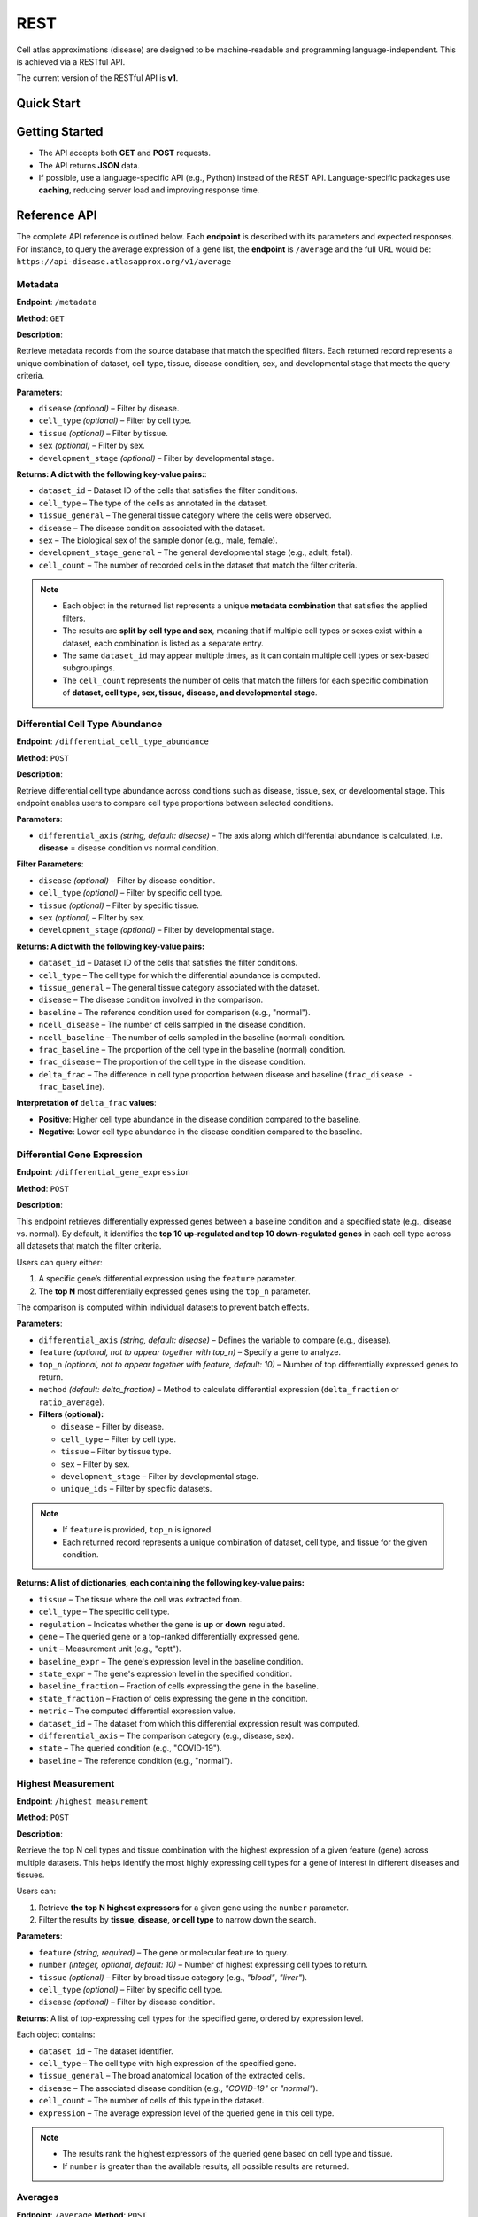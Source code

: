 REST
====
Cell atlas approximations (disease) are designed to be machine-readable and programming language-independent. This is achieved via a RESTful API.

The current version of the RESTful API is **v1**.

Quick Start
-----------
.. tabs::

   .. tab:: **Python**

      .. code-block:: python

         import requests
         response = requests.get(
             'https://api-disease.atlasapprox.org/v1/metadata',
             params=dict(disease='COVID'),
         )
         print(response.json())

   .. tab:: **R**

      .. code-block:: r

         # TODO

Getting Started
---------------
- The API accepts both **GET** and **POST** requests.
- The API returns **JSON** data.
- If possible, use a language-specific API (e.g., Python) instead of the REST API. Language-specific packages use **caching**, reducing server load and improving response time.

Reference API
-------------
The complete API reference is outlined below. Each **endpoint** is described with its parameters and expected responses.  
For instance, to query the average expression of a gene list, the **endpoint** is ``/average`` and the full URL would be:  
``https://api-disease.atlasapprox.org/v1/average``


Metadata
++++++++
**Endpoint**: ``/metadata``

**Method**: ``GET``  

**Description**:

Retrieve metadata records from the source database that match the specified filters. Each returned record represents a unique combination of dataset, cell type, tissue, disease condition, sex, and developmental stage that meets the query criteria.

**Parameters**:

- ``disease`` *(optional)* – Filter by disease.  
- ``cell_type`` *(optional)* – Filter by cell type.  
- ``tissue`` *(optional)* – Filter by tissue.  
- ``sex`` *(optional)* – Filter by sex.  
- ``development_stage`` *(optional)* – Filter by developmental stage.

**Returns: A dict with the following key-value pairs:**:

- ``dataset_id`` – Dataset ID of the cells that satisfies the filter conditions.  
- ``cell_type`` – The type of the cells as annotated in the dataset.  
- ``tissue_general`` – The general tissue category where the cells were observed.  
- ``disease`` – The disease condition associated with the dataset.  
- ``sex`` – The biological sex of the sample donor (e.g., male, female).  
- ``development_stage_general`` – The general developmental stage (e.g., adult, fetal).  
- ``cell_count`` – The number of recorded cells in the dataset that match the filter criteria.  

.. note::

   - Each object in the returned list represents a unique **metadata combination** that satisfies the applied filters.
   - The results are **split by cell type and sex**, meaning that if multiple cell types or sexes exist within a dataset, each combination is listed as a separate entry.
   - The same ``dataset_id`` may appear multiple times, as it can contain multiple cell types or sex-based subgroupings.
   - The ``cell_count`` represents the number of cells that match the filters for each specific combination of **dataset, cell type, sex, tissue, disease, and developmental stage**.


Differential Cell Type Abundance
++++++++++++++++++++++++++++++++
**Endpoint**: ``/differential_cell_type_abundance``

**Method**: ``POST``  

**Description**:

Retrieve differential cell type abundance across conditions such as disease, tissue, sex, or developmental stage. This endpoint enables users to compare cell type proportions between selected conditions.

**Parameters**:

- ``differential_axis`` *(string, default: disease)* – The axis along which differential abundance is calculated, i.e. **disease** = disease condition vs normal condition.  

**Filter Parameters**:

- ``disease`` *(optional)* – Filter by disease condition.  
- ``cell_type`` *(optional)* – Filter by specific cell type.  
- ``tissue`` *(optional)* – Filter by specific tissue.  
- ``sex`` *(optional)* – Filter by sex.  
- ``development_stage`` *(optional)* – Filter by developmental stage.  
.. - ``unique_ids`` *(optional)* – Restrict the query to specific records by providing one or multiple dataset IDs.  

**Returns: A dict with the following key-value pairs:**  

- ``dataset_id`` – Dataset ID of the cells that satisfies the filter conditions.
- ``cell_type`` – The cell type for which the differential abundance is computed.  
- ``tissue_general`` – The general tissue category associated with the dataset.  
- ``disease`` – The disease condition involved in the comparison.  
- ``baseline`` – The reference condition used for comparison (e.g., "normal").  
- ``ncell_disease`` – The number of cells sampled in the disease condition.  
- ``ncell_baseline`` – The number of cells sampled in the baseline (normal) condition.  
- ``frac_baseline`` – The proportion of the cell type in the baseline (normal) condition.  
- ``frac_disease`` – The proportion of the cell type in the disease condition.  
- ``delta_frac`` – The difference in cell type proportion between disease and baseline (``frac_disease - frac_baseline``).  

**Interpretation of** ``delta_frac`` **values**:

- **Positive**: Higher cell type abundance in the disease condition compared to the baseline.

- **Negative**: Lower cell type abundance in the disease condition compared to the baseline.  


Differential Gene Expression
++++++++++++++++++++++++++++++
**Endpoint**: ``/differential_gene_expression``

**Method**: ``POST``  

**Description**:

This endpoint retrieves differentially expressed genes between a baseline condition and a specified state (e.g., disease vs. normal). By default, it identifies the **top 10 up-regulated and top 10 down-regulated genes** in each cell type across all datasets that match the filter criteria.  

Users can query either:

1. A specific gene’s differential expression using the ``feature`` parameter.

2. The **top N** most differentially expressed genes using the ``top_n`` parameter.  

The comparison is computed within individual datasets to prevent batch effects.

**Parameters**:

- ``differential_axis`` *(string, default: disease)* – Defines the variable to compare (e.g., disease).
- ``feature`` *(optional, not to appear together with top_n)* – Specify a gene to analyze.
- ``top_n`` *(optional, not to appear together with feature, default: 10)* – Number of top differentially expressed genes to return.
- ``method`` *(default: delta_fraction)* – Method to calculate differential expression (``delta_fraction`` or ``ratio_average``).

- **Filters (optional):**

  - ``disease`` – Filter by disease.
  - ``cell_type`` – Filter by cell type.
  - ``tissue`` – Filter by tissue type.
  - ``sex`` – Filter by sex.
  - ``development_stage`` – Filter by developmental stage.
  - ``unique_ids`` – Filter by specific datasets.
  
.. note::
   - If ``feature`` is provided, ``top_n`` is ignored.
   - Each returned record represents a unique combination of dataset, cell type, and tissue for the given condition.

**Returns: A list of dictionaries, each containing the following key-value pairs:**

- ``tissue`` – The tissue where the cell was extracted from.
- ``cell_type`` – The specific cell type.
- ``regulation`` – Indicates whether the gene is **up** or **down** regulated.
- ``gene`` – The queried gene or a top-ranked differentially expressed gene.
- ``unit`` – Measurement unit (e.g., "cptt").
- ``baseline_expr`` – The gene's expression level in the baseline condition.
- ``state_expr`` – The gene's expression level in the specified condition.
- ``baseline_fraction`` – Fraction of cells expressing the gene in the baseline.
- ``state_fraction`` – Fraction of cells expressing the gene in the condition.
- ``metric`` – The computed differential expression value.
- ``dataset_id`` – The dataset from which this differential expression result was computed.
- ``differential_axis`` – The comparison category (e.g., disease, sex).
- ``state`` – The queried condition (e.g., "COVID-19").
- ``baseline`` – The reference condition (e.g., "normal").


Highest Measurement
++++++++++++++++++++++++++++++
**Endpoint**: ``/highest_measurement``

**Method**: ``POST``  

**Description**:

Retrieve the top N cell types and tissue combination with the highest expression of a given feature (gene) across multiple datasets. This helps identify the most highly expressing cell types for a gene of interest in different diseases and tissues.

Users can:

1. Retrieve **the top N highest expressors** for a given gene using the ``number`` parameter.
    
2. Filter the results by **tissue, disease, or cell type** to narrow down the search.  

**Parameters**:

- ``feature`` *(string, required)* – The gene or molecular feature to query.  
- ``number`` *(integer, optional, default: 10)* – Number of highest expressing cell types to return.  
- ``tissue`` *(optional)* – Filter by broad tissue category (e.g., `"blood"`, `"liver"`).  
- ``cell_type`` *(optional)* – Filter by specific cell type.  
- ``disease`` *(optional)* – Filter by disease condition.  

**Returns**:  
A list of top-expressing cell types for the specified gene, ordered by expression level.

Each object contains:

- ``dataset_id`` – The dataset identifier.  
- ``cell_type`` – The cell type with high expression of the specified gene.  
- ``tissue_general`` – The broad anatomical location of the extracted cells.  
- ``disease`` – The associated disease condition (e.g., `"COVID-19"` or `"normal"`).  
- ``cell_count`` – The number of cells of this type in the dataset.  
- ``expression`` – The average expression level of the queried gene in this cell type.  

.. note::
   - The results rank the highest expressors of the queried gene based on cell type and tissue.
   - If ``number`` is greater than the available results, all possible results are returned.
  
Averages
++++++++++++++++++++
**Endpoint**: ``/average``  
**Method**: ``POST``  

**Description**:

Retrieve the average expression levels of one or more selected features (e.g., genes) across cell types, tissues, and diseases. This endpoint aggregates gene expression values from multiple datasets to provide an overview of average expression.

Users can:

1. Query the **average expression** of a list of genes for specific cell types, tissues, or diseases.

2. Filter results by **cell type, tissue, disease, sex, or developmental stage**.

**Parameters**:

- ``features`` *(string, required)* – A comma-separated list of features (genes) to query.
- ``disease`` *(optional)* – Filter by disease.
- ``cell_type`` *(optional)* – Filter by cell type.
- ``tissue`` *(optional)* – Filter by tissue.
- ``sex`` *(optional)* – Filter by sex.
- ``development_stage`` *(optional)* – Filter by developmental stage.

**Returns: A list of dictionaries, each containing:**

- ``cell_count`` – The number of cells in the given category.  
- ``cell_type`` – The cell type associated with the measurement.  
- ``tissue_general`` – The general tissue where the cell type is found.  
- ``disease`` – The disease condition associated with the measurement.  
- ``dataset_id`` – The dataset from which the measurement originates.  
- One or more feature-specific values representing the average expression levels.


Fraction Detected
++++++++++++++++++
**Endpoint**: ``/fraction_detected``

**Method**: ``POST``  

**Description**:

Retrieve the fraction of cells in which a given gene is detected across different cell types, tissues, and diseases. This provides an estimation of how commonly a gene is expressed in a given cell population.

Users can: 

1. Query the **fraction detected** for a list of genes.
   
2. Filter results by **cell type, tissue, disease, sex, or developmental stage**.  

**Parameters**:

- ``features`` *(string, required)* – A comma-separated list of features (genes) to query.
- ``disease`` *(optional)* – Filter by disease.
- ``cell_type`` *(optional)* – Filter by cell type.
- ``tissue`` *(optional)* – Filter by tissue.
- ``sex`` *(optional)* – Filter by sex.
- ``development_stage`` *(optional)* – Filter by developmental stage.

**Returns: A list of dictionaries, each containing:**  

- ``cell_count`` – The number of cells in the given category.  
- ``cell_type`` – The cell type associated with the measurement.  
- ``tissue_general`` – The general tissue where the cell type is found.  
- ``disease`` – The disease condition associated with the measurement.  
- ``dataset_id`` – The dataset from which the measurement originates.  
- One or more feature-specific values representing the **fraction detected** for the queried genes.

**Example Request**:
``https://api-disease.atlasapprox.org/v1/fraction_detected?disease=Covid&features=COL1A1,CXCL1,IL6``


DotPlot Data
+++++++++++++

**Endpoint**: ``/dotplot``

**Method**: ``POST``  

**Description**:

Retrieve both the **average expression** and **fraction detected** for a list of genes across different cell types, tissues, and diseases. This endpoint is used for visualizing gene expression in a **dot plot format**, where dot size represents fraction detected and color represents average expression.

Users can:  
1. Query **both expression level and detection frequency** for selected genes.
   
2. Filter results by **cell type, tissue, disease, sex, or developmental stage**.  

**Parameters**:

- ``features`` *(string, required)* – A comma-separated list of features (genes) to query.
- ``disease`` *(optional)* – Filter by disease.
- ``cell_type`` *(optional)* – Filter by cell type.
- ``tissue`` *(optional)* – Filter by tissue.
- ``sex`` *(optional)* – Filter by sex.
- ``development_stage`` *(optional)* – Filter by developmental stage.

**Returns: A list of dictionaries, each containing:**

- ``cell_count`` – The number of cells in the given category.  
- ``cell_type`` – The cell type associated with the measurement.  
- ``tissue_general`` – The general tissue where the cell type is found.  
- ``disease`` – The disease condition associated with the measurement.  
- ``dataset_id`` – The dataset from which the measurement originates.  
- Feature-specific values:
  - ``feature`` – The gene queried.
  - ``fraction_feature`` – The fraction of cells expressing the gene.
  - ``average_feature`` – The average expression of the gene.